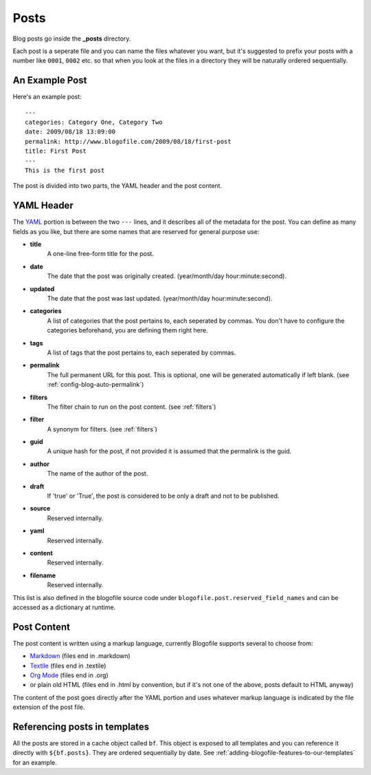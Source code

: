 .. _posts:

Posts
*****

Blog posts go inside the **_posts** directory. 

Each post is a seperate file and you can name the files whatever you want, but it's suggested to prefix your posts with a number like ``0001``, ``0002`` etc. so that when you look at the files in a directory they will be naturally ordered sequentially.

An Example Post
---------------
Here's an example post::

 ---
 categories: Category One, Category Two
 date: 2009/08/18 13:09:00
 permalink: http://www.blogofile.com/2009/08/18/first-post
 title: First Post
 ---
 This is the first post 

The post is divided into two parts, the YAML header and the post content.

.. _post-yaml:

YAML Header
-----------
The `YAML`_ portion is between the two ``---`` lines, and it describes all of the metadata for the post. You can define as many fields as you like, but there are some names that are reserved for general purpose use:

* **title**
    A one-line free-form title for the post.
* **date**
    The date that the post was originally created. (year/month/day hour:minute:second).
* **updated**
    The date that the post was last updated. (year/month/day hour:minute:second).
* **categories**
    A list of categories that the post pertains to, each seperated by commas. You don't have to configure the categories beforehand, you are defining them right here.
* **tags**
    A list of tags that the post pertains to, each seperated by commas.
* **permalink**
    The full permanent URL for this post. This is optional, one will be generated automatically if left blank. (see :ref:`config-blog-auto-permalink`)
* **filters**
    The filter chain to run on the post content. (see :ref:`filters`)
* **filter**
    A synonym for filters. (see :ref:`filters`)
* **guid**
    A unique hash for the post, if not provided it is assumed that the permalink is the guid.
* **author**
    The name of the author of the post.
* **draft**
    If 'true' or 'True', the post is considered to be only a draft and not to be published.
* **source**
    Reserved internally.
* **yaml**
    Reserved internally.
* **content**
    Reserved internally.
* **filename**
    Reserved internally.

This list is also defined in the blogofile source code under ``blogofile.post.reserved_field_names`` and can be accessed as a dictionary at runtime.

.. _post-content:

Post Content
------------
The post content is written using a markup language, currently Blogofile supports several to choose from:

* `Markdown`_ (files end in .markdown)
* `Textile`_ (files end in .textile)
* `Org Mode`_ (files end in .org)
* or plain old HTML (files end in .html by convention, but if it's not one of the above, posts default to HTML anyway)

The content of the post goes directly after the YAML portion and uses whatever markup language is indicated by the file extension of the post file.

Referencing posts in templates
------------------------------

All the posts are stored in a cache object called ``bf``. This object is exposed to all templates and you can reference it directly with ``${bf.posts}``. They are ordered sequentially by date. See :ref:`adding-blogofile-features-to-our-templates` for an example.

.. _YAML: http://en.wikipedia.org/wiki/YAML

.. _Markdown: http://en.wikipedia.org/wiki/Markdown

.. _Textile: http://en.wikipedia.org/wiki/Textile_(markup_language)

.. _Org Mode: http://orgmode.org/
